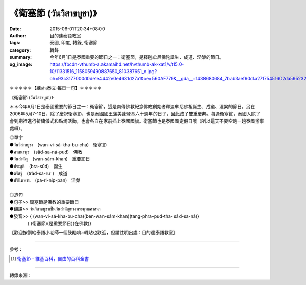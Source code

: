 《衛塞節 (วันวิสาขบูชา)》
########################

:date: 2015-06-01T20:34+08:00
:author: 目的達泰語教室
:tags: 泰國, 印度, 轉錄, 衛塞節
:category: 轉錄
:summary: 今年6月1日是泰國重要的節日之一：衛塞節，是釋迦牟尼佛陀誕生、成道、涅槃的節日。
:og_image: https://fbcdn-vthumb-a.akamaihd.net/hvthumb-ak-xat1/v/t15.0-10/11331516_1158059490887650_810387651_n.jpg?oh=93c3177000d0de1e4442e0e4631d27a1&oe=560AF779&__gda__=1438680684_7bab3aef60c1a27175451602da595232

.. container:: align-center video-container

  .. raw:: html

    <div id="fb-root"></div><script>(function(d, s, id) {  var js, fjs = d.getElementsByTagName(s)[0];  if (d.getElementById(id)) return;  js = d.createElement(s); js.id = id;  js.src = "//connect.facebook.net/en_US/sdk.js#xfbml=1&version=v2.3";  fjs.parentNode.insertBefore(js, fjs);}(document, 'script', 'facebook-jssdk'));</script><div class="fb-video" data-allowfullscreen="true" data-href="/117121364981473/videos/vb.117121364981473/1158059327554333/?type=1"><div class="fb-xfbml-parse-ignore"><blockquote cite="/117121364981473/videos/1158059327554333/"><a href="/117121364981473/videos/1158059327554333/"></a><p>＊＊＊＊＊【練เล่น泰文‧每日一句】＊＊＊＊＊《衛塞節 (วันวิสาขบูชา)》＊＊今年6月1日是泰國重要的節日之一：衛塞節，這是南傳佛教紀念佛教創始者釋迦牟尼佛祖誕生、成道、涅槃的節日。另在2006年5月7-10日，除了慶祝衛塞節，也是泰國國王蒲美蓬登基六十週年的日子，因此成了雙重慶典。每逢衛塞節，泰國人除了會到廟裡進行祈禱儀式和點燭活動，也會各自在家前插上泰國國旗。衛塞節也是泰國國定假日哦（所以這天不要空跑一趟泰國辦事處囉）。◎單字●วันวิสาขบูชา　(wan-vi-sá-kha-bu-cha)　衛塞節             ●ศาสนาพุธ　(sâd-sa-ná-pud)　佛教●วันสำคัญ　(wan-sám-khan)　重要節日●ประสูติ　(bra-sûd)　誕生●ตรัสรู้　(trâd-sa-ru˜)　成道●ปรินิพพาน　(pa-ri-nip-pan)　涅槃◎造句●句子&gt;&gt; 衛塞節是佛教的重要節日●翻譯&gt;&gt; วันวิสาขบูชาเป็นวันสำคัญทางพระพุทธศาสนา●發音&gt;&gt; &#123; (wan-vi-sá-kha-bu-cha)(ben-wan-sám-khan)(tang-phra-pud-tha- sâd-sa-ná)&#125;　　　　&#123; (衛塞節)(是重要節日)(在佛教)&#125;【歡迎按讚給泰語小老師一個鼓勵唷~轉貼也歡迎，但請註明出處：目的達泰語教室】#目的達 #泰國 #學泰文 #學泰語 #泰語自學 #泰國旅遊 #ไทย #ภาษาไทย #สาธุ</p>Posted by <a href="https://www.facebook.com/pages/%E7%9B%AE%E7%9A%84%E9%81%94%E6%B3%B0%E8%AA%9E%E6%95%99%E5%AE%A4-Mudita-Thai-Center/117121364981473">目的達泰語教室 Mudita Thai Center</a> on Sunday, May 31, 2015</blockquote></div></div>

＊＊＊＊＊【練เล่น泰文‧每日一句】＊＊＊＊＊

《衛塞節 (วันวิสาขบูชา)》

＊＊今年6月1日是泰國重要的節日之一：衛塞節，這是南傳佛教紀念佛教創始者釋迦牟尼佛祖誕生、成道、涅槃的節日。另在2006年5月7-10日，除了慶祝衛塞節，也是泰國國王蒲美蓬登基六十週年的日子，因此成了雙重慶典。每逢衛塞節，泰國人除了會到廟裡進行祈禱儀式和點燭活動，也會各自在家前插上泰國國旗。衛塞節也是泰國國定假日哦（所以這天不要空跑一趟泰國辦事處囉）。

| ◎單字
| ●วันวิสาขบูชา　(wan-vi-sá-kha-bu-cha)　衛塞節
| ●ศาสนาพุธ　(sâd-sa-ná-pud)　佛教
| ●วันสำคัญ　(wan-sám-khan)　重要節日
| ●ประสูติ　(bra-sûd)　誕生
| ●ตรัสรู้　(trâd-sa-ru˜)　成道
| ●ปรินิพพาน　(pa-ri-nip-pan)　涅槃
|
| ◎造句
| ●句子>> 衛塞節是佛教的重要節日
| ●翻譯>> วันวิสาขบูชาเป็นวันสำคัญทางพระพุทธศาสนา
| ●發音>> { (wan-vi-sá-kha-bu-cha)(ben-wan-sám-khan)(tang-phra-pud-tha- sâd-sa-ná)}
| 　　　　{ (衛塞節)(是重要節日)(在佛教)}

【歡迎按讚給泰語小老師一個鼓勵唷~轉貼也歡迎，但請註明出處：目的達泰語教室】


----

參考：

.. [1] `衛塞節 - 維基百科，自由的百科全書 <http://zh.wikipedia.org/zh-tw/%E5%8D%AB%E5%A1%9E%E8%8A%82>`_

----

轉錄來源：

.. raw:: html

  <div id="fb-root"></div><script>(function(d, s, id) {  var js, fjs = d.getElementsByTagName(s)[0];  if (d.getElementById(id)) return;  js = d.createElement(s); js.id = id;  js.src = "//connect.facebook.net/en_US/sdk.js#xfbml=1&version=v2.3";  fjs.parentNode.insertBefore(js, fjs);}(document, 'script', 'facebook-jssdk'));</script><div class="fb-post" data-href="https://www.facebook.com/117121364981473/videos/1158059327554333/" data-width="500"><div class="fb-xfbml-parse-ignore"><blockquote cite="https://www.facebook.com/117121364981473/videos/1158059327554333/"><p>&#xff0a;&#xff0a;&#xff0a;&#xff0a;&#xff0a;&#x3010;&#x7df4;&#xe40;&#xe25;&#xe48;&#xe19;&#x6cf0;&#x6587;&#x2027;&#x6bcf;&#x65e5;&#x4e00;&#x53e5;&#x3011;&#xff0a;&#xff0a;&#xff0a;&#xff0a;&#xff0a;&#x300a;&#x885b;&#x585e;&#x7bc0; (&#xe27;&#xe31;&#xe19;&#xe27;&#xe34;&#xe2a;&#xe32;&#xe02;&#xe1a;&#xe39;&#xe0a;&#xe32;)&#x300b;&#xff0a;&#xff0a;&#x4eca;&#x5e74;6&#x6708;1&#x65e5;&#x662f;&#x6cf0;&#x570b;&#x91cd;&#x8981;&#x7684;&#x7bc0;&#x65e5;&#x4e4b;&#x4e00;&#xff1a;&#x885b;&#x585e;&#x7bc0;&#xff0c;&#x9019;&#x662f;&#x5357;&#x50b3;&#x4f5b;&#x6559;&#x7d00;&#x5ff5;&#x4f5b;&#x6559;&#x5275;&#x59cb;&#x8005;&#x91cb;&#x8fe6;&#x725f;&#x5c3c;&#x4f5b;&#x7956;&#x8a95;&#x751f;&#x3001;&#x6210;&#x9053;&#x3001;&#x6d85;&#x69c3;&#x7684;&#x7bc0;&#x65e5;&#x3002;&#x53e6;&#x5728;2006&#x5e74;5&#x6708;7-10&#x65e5;&#xff0c;&#x9664;&#x4e86;&#x6176;&#x795d;...</p>Posted by <a href="https://www.facebook.com/pages/%E7%9B%AE%E7%9A%84%E9%81%94%E6%B3%B0%E8%AA%9E%E6%95%99%E5%AE%A4-Mudita-Thai-Center/117121364981473">目的達泰語教室 Mudita Thai Center</a> on <a href="https://www.facebook.com/117121364981473/videos/1158059327554333/">Sunday, May 31, 2015</a></blockquote></div></div>
